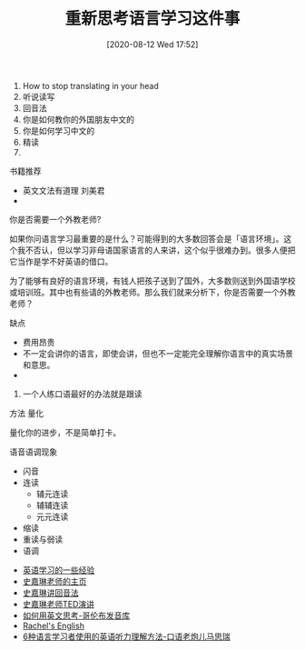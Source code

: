 #+TITLE: 重新思考语言学习这件事
#+DATE: [2020-08-12 Wed 17:52]

1. How to stop translating in your head
2. 听说读写
3. 回音法
4. 你是如何教你的外国朋友中文的
5. 你是如何学习中文的
6. 精读
7. 
**** 书籍推荐
+ 英文文法有道理 刘美君
+ 
**** 你是否需要一个外教老师?
如果你问语言学习最重要的是什么？可能得到的大多数回答会是「语言环境」。这个我不否认，但以学习非母语国家语言的人来讲，这个似乎很难办到。很多人便把它当作是学不好英语的借口。

为了能够有良好的语言环境，有钱人把孩子送到了国外，大多数则送到外国语学校或培训班。其中也有些请的外教老师。那么我们就来分析下，你是否需要一个外教老师？

缺点
+ 费用昂贵
+ 不一定会讲你的语言，即使会讲，但也不一定能完全理解你语言中的真实场景和意思。
+ 




9. 一个人练口语最好的办法就是跟读


方法
量化

量化你的进步，不是简单打卡。


语音语调现象
+ 闪音
+ 连读
  + 辅元连读
  + 辅辅连读
  + 元元连读
+ 缩读
+ 重读与弱读
+ 语调






+ [[https://www.yinwang.org/blog-cn/2020/03/06/english-learning-tips][英语学习的一些经验]]
+ [[https://homepage.ntu.edu.tw/~karchung/][史嘉琳老师的主页]]
+ [[https://homepage.ntu.edu.tw/~karchung/pubs/CET6970.pdf][史嘉琳讲回音法]]
+ [[https://www.youtube.com/watch?v=sQEWEPIHLzQ][史嘉琳老师TED演讲]]
+ [[https://www.youtube.com/watch?v=ERZbALcRnnM][如何用英文思考-哥伦布发音库]]
+ [[https://www.youtube.com/channel/UCvn_XCl_mgQmt3sD753zdJA][Rachel's English]]
+ [[https://www.youtube.com/watch?v=N4fi3v0iNhM&t=3s][6种语言学习者使用的英语听力理解方法-口语老炮儿马思瑞]]
